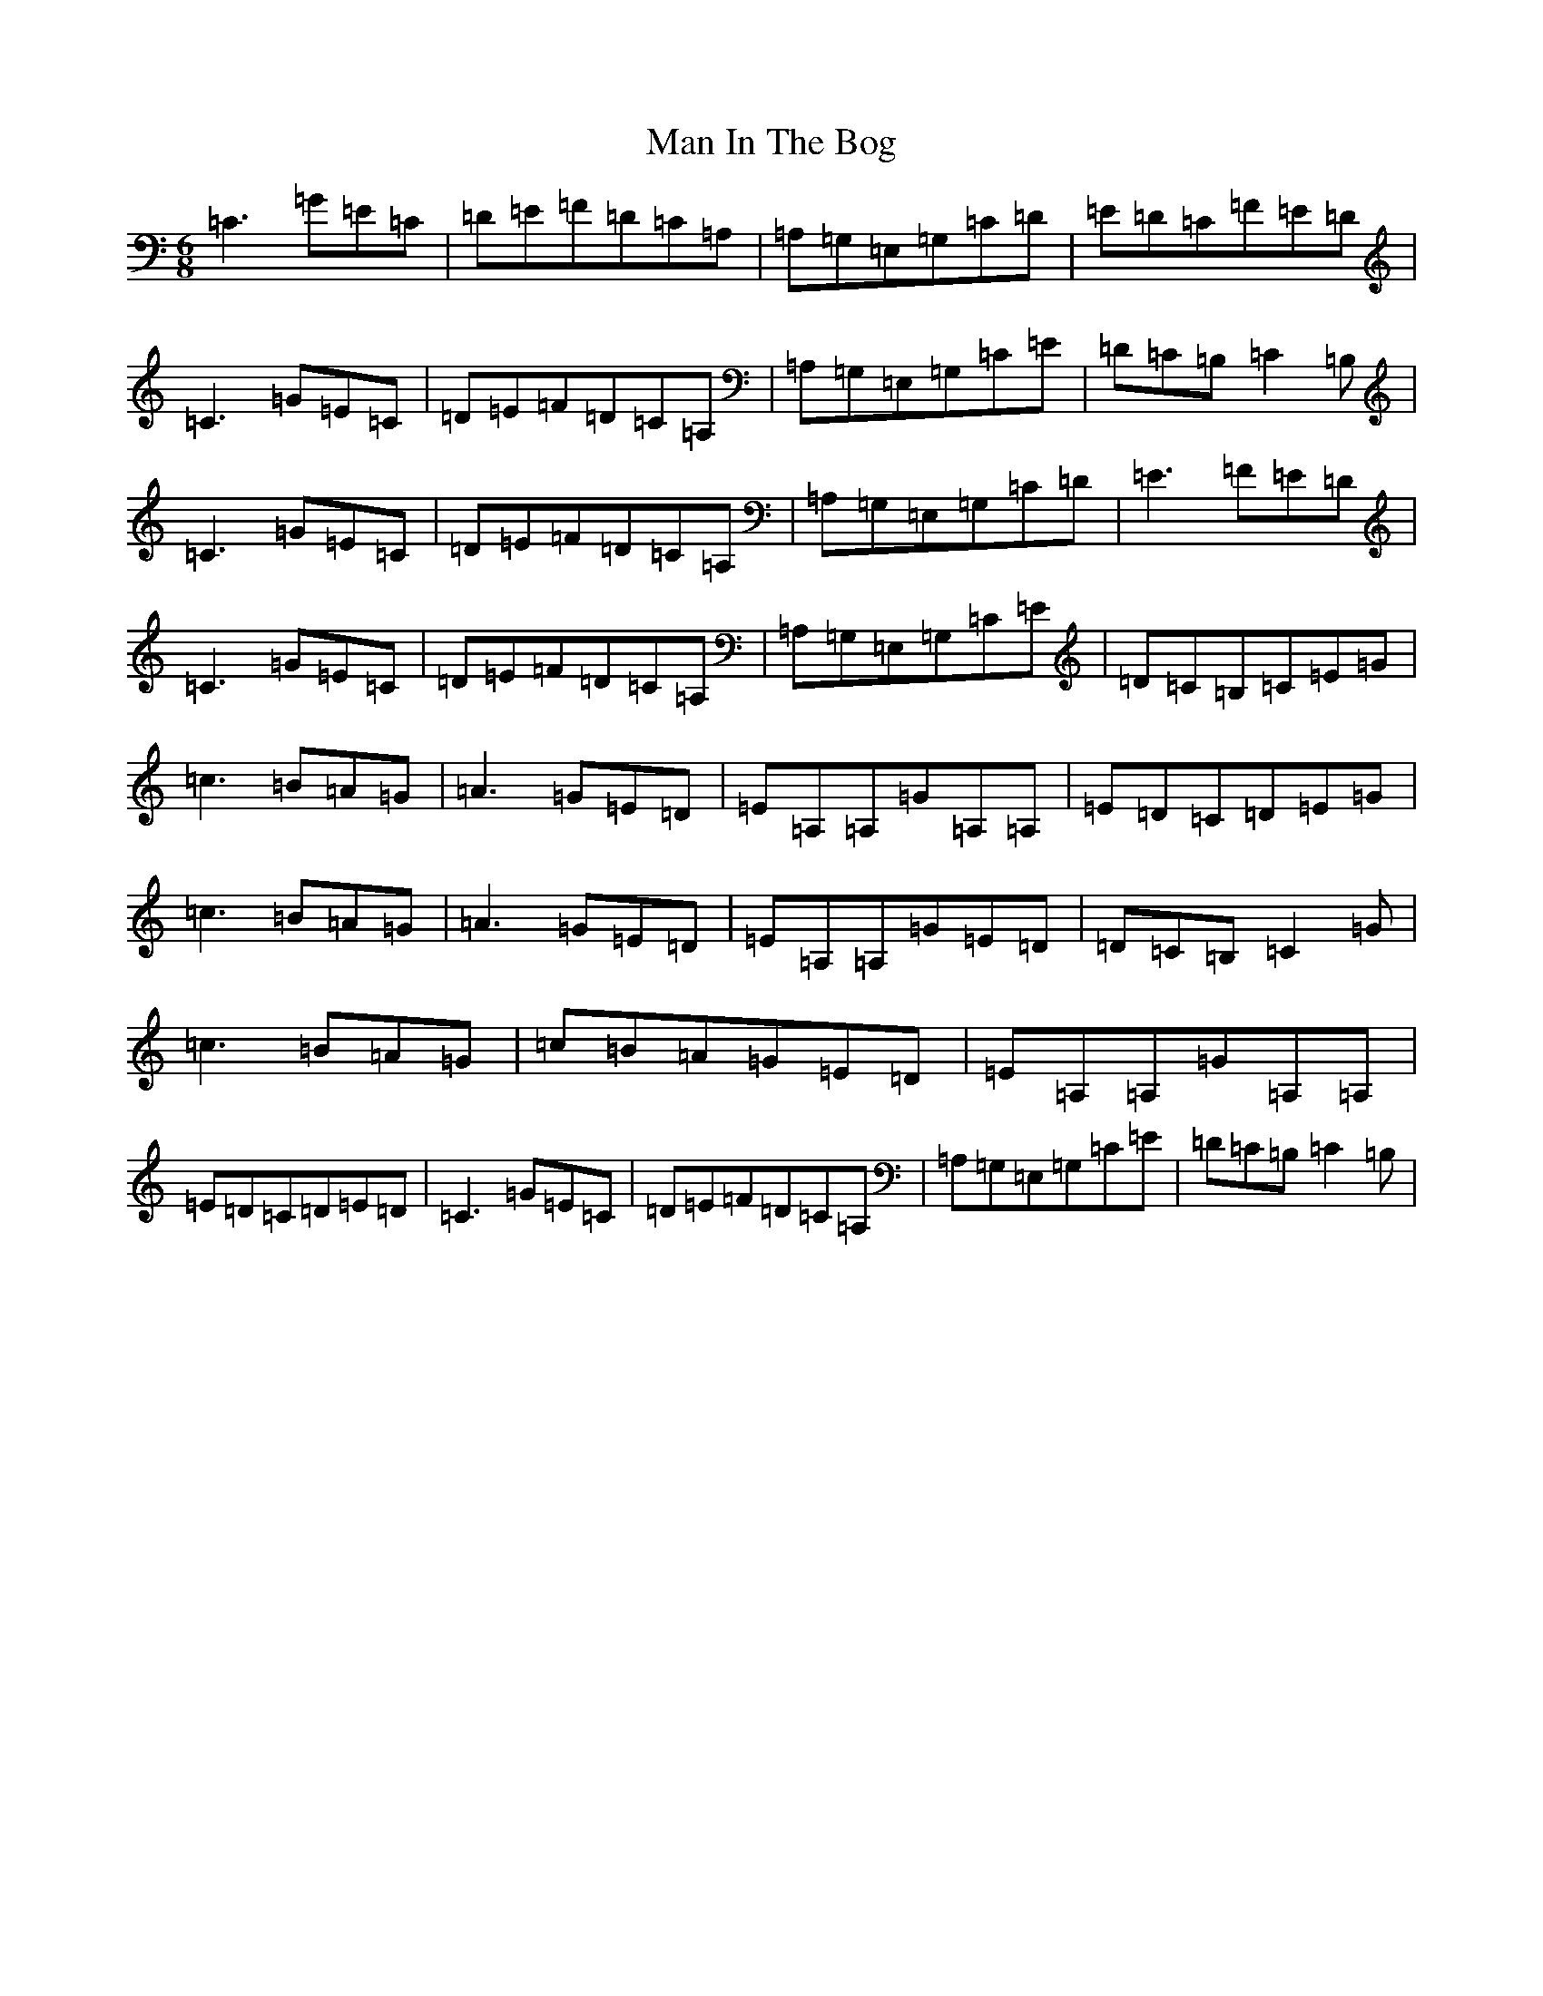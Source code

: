 X: 13345
T: Man In The Bog
S: https://thesession.org/tunes/8685#setting8685
R: jig
M:6/8
L:1/8
K: C Major
=C3=G=E=C|=D=E=F=D=C=A,|=A,=G,=E,=G,=C=D|=E=D=C=F=E=D|=C3=G=E=C|=D=E=F=D=C=A,|=A,=G,=E,=G,=C=E|=D=C=B,=C2=B,|=C3=G=E=C|=D=E=F=D=C=A,|=A,=G,=E,=G,=C=D|=E3=F=E=D|=C3=G=E=C|=D=E=F=D=C=A,|=A,=G,=E,=G,=C=E|=D=C=B,=C=E=G|=c3=B=A=G|=A3=G=E=D|=E=A,=A,=G=A,=A,|=E=D=C=D=E=G|=c3=B=A=G|=A3=G=E=D|=E=A,=A,=G=E=D|=D=C=B,=C2=G|=c3=B=A=G|=c=B=A=G=E=D|=E=A,=A,=G=A,=A,|=E=D=C=D=E=D|=C3=G=E=C|=D=E=F=D=C=A,|=A,=G,=E,=G,=C=E|=D=C=B,=C2=B,|